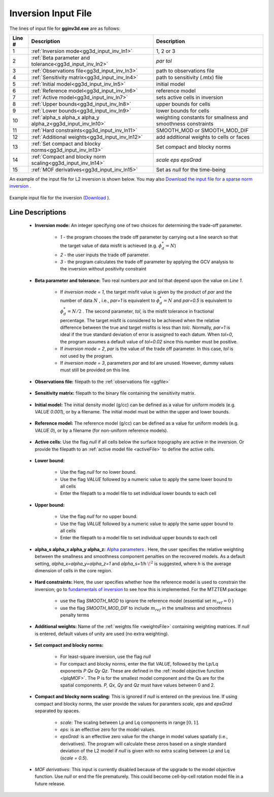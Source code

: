 .. _gg3d_inv_input:

Inversion Input File
====================

The lines of input file for **gginv3d.exe** are as follows:

.. tabularcolumns:: |L|C|C|

+--------+--------------------------------------------------------------------+-------------------------------------------------------------------+
| Line # | Description                                                        | Description                                                       |
+========+====================================================================+===================================================================+
| 1      | :ref:`Inversion mode<gg3d_input_inv_ln1>`                          | 1, 2 or 3                                                         |
+--------+--------------------------------------------------------------------+-------------------------------------------------------------------+
| 2      | :ref:`Beta parameter and tolerance<gg3d_input_inv_ln2>`            | *par tol*                                                         |
+--------+--------------------------------------------------------------------+-------------------------------------------------------------------+
| 3      | :ref:`Observations file<gg3d_input_inv_ln3>`                       | path to observations file                                         |
+--------+--------------------------------------------------------------------+-------------------------------------------------------------------+
| 4      | :ref:`Sensitivity matrix<gg3d_input_inv_ln4>`                      | path to sensitivity (.mtx) file                                   |
+--------+--------------------------------------------------------------------+-------------------------------------------------------------------+
| 5      | :ref:`Initial model<gg3d_input_inv_ln5>`                           | initial model                                                     |
+--------+--------------------------------------------------------------------+-------------------------------------------------------------------+
| 6      | :ref:`Reference model<gg3d_input_inv_ln6>`                         | reference model                                                   |
+--------+--------------------------------------------------------------------+-------------------------------------------------------------------+
| 7      | :ref:`Active model<gg3d_input_inv_ln7>`                            | sets active cells in inversion                                    |
+--------+--------------------------------------------------------------------+-------------------------------------------------------------------+
| 8      | :ref:`Upper bounds<gg3d_input_inv_ln8>`                            | upper bounds for cells                                            |
+--------+--------------------------------------------------------------------+-------------------------------------------------------------------+
| 9      | :ref:`Lower bounds<gg3d_input_inv_ln9>`                            | lower bounds for cells                                            |
+--------+--------------------------------------------------------------------+-------------------------------------------------------------------+
| 10     | :ref:`alpha_s alpha_x alpha_y alpha_z<gg3d_input_inv_ln10>`        | weighting constants for smallness and smoothness constraints      |
+--------+--------------------------------------------------------------------+-------------------------------------------------------------------+
| 11     | :ref:`Hard constraints<gg3d_input_inv_ln11>`                       | SMOOTH_MOD or SMOOTH_MOD_DIF                                      |
+--------+--------------------------------------------------------------------+-------------------------------------------------------------------+
| 12     | :ref:`Additional weights<gg3d_input_inv_ln12>`                     | add additional weights to cells or faces                          |
+--------+--------------------------------------------------------------------+-------------------------------------------------------------------+
| 13     | :ref:`Set compact and blocky norms<gg3d_input_inv_ln13>`           | Set compact and blocky norms                                      |
+--------+--------------------------------------------------------------------+-------------------------------------------------------------------+
| 14     | :ref:`Compact and blocky norm scaling<gg3d_input_inv_ln14>`        | *scale eps epsGrad*                                               |
+--------+--------------------------------------------------------------------+-------------------------------------------------------------------+
| 15     | :ref:`MOF derivatives<gg3d_input_inv_ln15>`                        | Set as *null* for the time-being                                  |
+--------+--------------------------------------------------------------------+-------------------------------------------------------------------+

An example of the input file for L2 inversion is shown below. You may also `Download the input file for a sparse norm inversion <https://github.com/ubcgif/gg3d/raw/master/assets/input_files/inv_sparse.inp>`__ .


.. figure:: images/inv_L2_input.png
     :align: center
     :width: 700

     Example input file for the inversion (`Download <https://github.com/ubcgif/gg3d/raw/master/assets/input_files/inv_L2.inp>`__ ).


Line Descriptions
^^^^^^^^^^^^^^^^^

.. _gg3d_input_inv_ln1:

    - **Inversion mode:** An integer specifying one of two choices for determining the trade-off parameter.

        - *1* - the program chooses the trade off parameter by carrying out a line search so that the target value of data misfit is achieved (e.g. :math:`\phi^*_d = N`)
        - *2* - the user inputs the trade off parameter.
        - *3* - the program calculates the trade off parameter by applying the GCV analysis to the inversion without positivity constraint

.. _gg3d_input_inv_ln2:

    - **Beta parameter and tolerance:** Two real numbers *par* and *tol* that depend upon the value on *Line 1*.

           - If *inversion mode = 1*,  the target misfit value is given by the product of *par* and the number of data :math:`N` , i.e., *par=1* is equivalent to :math:`\phi_d^*=N` and *par=0.5* is equivalent to :math:`\phi_d^*=N/2` . The second parameter, *tol*, is the misfit tolerance in fractional percentage. The target misfit is considered to be achieved when the relative difference between the true and target misfits is less than *tolc*. Normally, *par=1* is ideal if the true standard deviation of error is assigned to each datum. When *tol=0*, the program assumes a default value of *tol=0.02* since this number must be positive.

           - If *inversion mode = 2*, *par* is the value of the trade off parameter. In this case, *tol* is not used by the program.

           - If *inversion mode = 3*, parameters *par* and *tol* are unused. However, dummy values must still be provided on this line.

.. _gg3d_input_inv_ln3:

    - **Observations file:** filepath to the :ref:`observations file <ggfile>`

.. _gg3d_input_inv_ln4:

    - **Sensitivity matrix:** filepath to the binary file containing the sensitivity matrix.

.. _gg3d_input_inv_ln5:

    - **Initial model:** The initial density model (g/cc) can be defined as a value for uniform models (e.g. *VALUE 0.001*), or by a filename. The initial model must be within the upper and lower bounds.

.. _gg3d_input_inv_ln6:

    - **Reference model:** The reference model (g/cc) can be defined as a value for uniform models (e.g. *VALUE 0*), or by a filename (for non-uniform reference models).

.. _gg3d_input_inv_ln7:

    - **Active cells:** Use the flag *null* if all cells below the surface topography are active in the inversion. Or provide the filepath to an :ref:`active model file <activeFile>` to define the active cells.

.. _gg3d_input_inv_ln8:

    - **Lower bound:**

        - Use the flag *null* for no lower bound.
        - Use the flag *VALUE* followed by a numeric value to apply the same lower bound to all cells
        - Enter the filepath to a model file to set individual lower bounds to each cell

.. _gg3d_input_inv_ln9:

    - **Upper bound:**

        - Use the flag *null* for no upper bound.
        - Use the flag *VALUE* followed by a numeric value to apply the same upper bound to all cells
        - Enter the filepath to a model file to set individual upper bounds to each cell

.. _gg3d_input_inv_ln10:

    - **alpha_s alpha_x alpha_y alpha_z:** `Alpha parameters <http://giftoolscookbook.readthedocs.io/en/latest/content/fundamentals/Alphas.html>`__ . Here, the user specifies the relative weighting between the smallness and smoothness component penalties on the recovered models. As a default setting, *alpha_x=alpha_y=alpha_z=1* and *alpha_s=1/h* :math:`\!^2` is suggested, where *h* is the average dimension of cells in the core region.

.. _gg3d_input_inv_ln11:

    - **Hard constraints:** Here, the user specifies whether how the reference model is used to constrain the inversion; go to `fundamentals of inversion <http://giftoolscookbook.readthedocs.io/en/latest/content/fundamentals/MrefInSmooth.html>`__ to see how this is implemented. For the MTZTEM package:

        - use the flag *SMOOTH_MOD* to ignore the reference model (essential set :math:`m_{ref}=0` )
        - use the flag *SMOOTH_MOD_DIF* to include :math:`m_{ref}` in the smallness and smoothness penalty terms

.. _gg3d_input_inv_ln12:

    - **Additional weights:** Name of the :ref:`weights file <weightsFile>` containing weighting matrices. If *null* is entered, default values of unity are used (no extra weighting).

.. _gg3d_input_inv_ln13:

    - **Set compact and blocky norms:**

        - For least-square inversion, use the flag *null*
        - For compact and blocky norms, enter the flat *VALUE*, followed by the Lp/Lq exponents *P Qx Qy Qz*. These are defined in the :ref:`model objective function <lplqMOF>`. The P is for the smallest model component and the Qs are for the spatial components. *P, Qx, Qy* and *Qz* must have values between 0 and 2.

.. _gg3d_input_inv_ln14:

    - **Compact and blocky norm scaling:** This is ignored if *null* is entered on the previous line. If using compact and blocky norms, the user provide the values for paramters *scale, eps* and *epsGrad* separated by spaces.

        - *scale:* The scaling between Lp and Lq components in range :math:`[0,1]`.
        - *eps:* is an effective zero for the model values.
        - *epsGrad:* is an effective zero value for the change in model values spatially (i.e., derivatives). The program will calculate these zeros based on a single standard deviation of the L2 model if *null* is given with no extra scaling between Lp and Lq (*scale = 0.5*).

.. _gg3d_input_inv_ln15:

    - *MOF derivatives*: This input is currently disabled because of the upgrade to the model objective function. Use *null* or end the file prematurely. This could become cell-by-cell rotation model file in a future release.